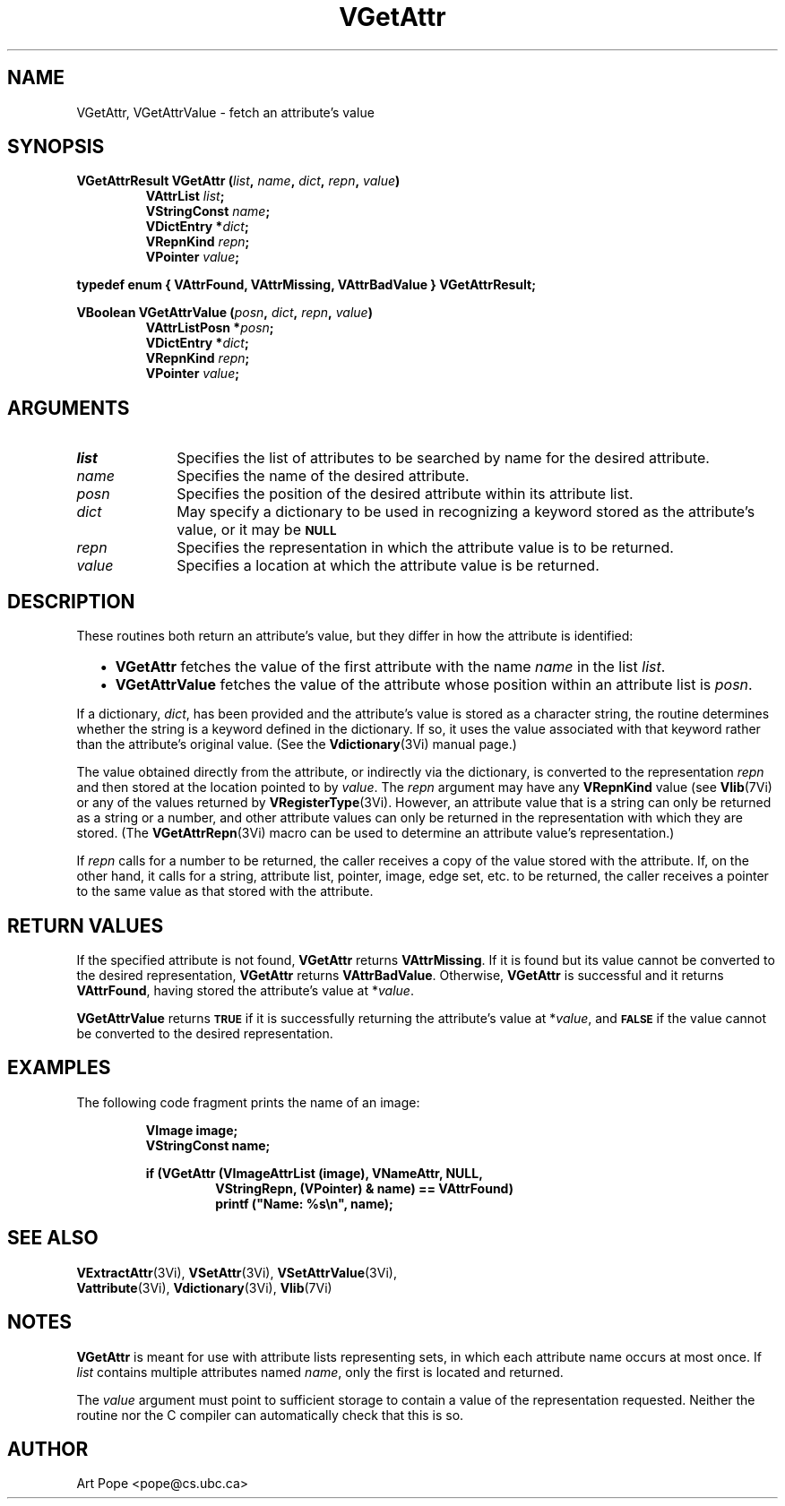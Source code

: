 .ds Vn 2.1
.TH VGetAttr 3Vi "24 April 1993" "Vista Version \*(Vn"
.SH NAME
VGetAttr, VGetAttrValue \- fetch an attribute's value
.SH SYNOPSIS
.nf
.ft B
VGetAttrResult VGetAttr (\fIlist\fP, \fIname\fP, \fIdict\fP, \fIrepn\fP, \fIvalue\fP)
.RS
VAttrList \fIlist\fP;
VStringConst \fIname\fP;
VDictEntry *\fIdict\fP;
VRepnKind \fIrepn\fP;
VPointer \fIvalue\fP;
.RE
.PP
.ft B
typedef enum { VAttrFound, VAttrMissing, VAttrBadValue } VGetAttrResult;
.PP
.ft B
VBoolean VGetAttrValue (\fIposn\fP, \fIdict\fP, \fIrepn\fP, \fIvalue\fP)
.RS
VAttrListPosn *\fIposn\fP;
VDictEntry *\fIdict\fP;
VRepnKind \fIrepn\fP;
VPointer \fIvalue\fP;
.RE
.fi
.SH ARGUMENTS
.IP \fIlist\fP 10n
Specifies the list of attributes to be searched by name for the desired
attribute.
.IP \fIname\fP
Specifies the name of the desired attribute.
.IP \fIposn\fP
Specifies the position of the desired attribute within its attribute list.
.IP \fIdict\fP
May specify a dictionary to be used in recognizing a keyword
stored as the attribute's value, or it may be
.SB NULL\c
.
.IP \fIrepn\fP
Specifies the representation in which the attribute value is to be 
returned. 
.IP \fIvalue\fP
Specifies a location at which the attribute value is be returned.
.SH DESCRIPTION
These routines both return an attribute's value, but they differ in how the 
attribute is identified:
.RS 2n
.IP \(bu 2n
\fBVGetAttr\fP fetches the value of the first attribute with the name 
\fIname\fP in the list \fIlist\fP. 
.IP \(bu 2n
\fBVGetAttrValue\fP fetches the value of the attribute whose position 
within an attribute list is \fIposn\fP. 
.RE
.PP
If a dictionary, \fIdict\fP, has been provided and the attribute's value is 
stored as a character string, the routine determines whether the string is 
a keyword defined in the dictionary. If so, it uses the value associated 
with that keyword rather than the attribute's original value. (See the 
\fBVdictionary\fP(3Vi) manual page.) 
.PP
The value obtained directly from the attribute, or indirectly via the 
dictionary, is converted to the representation \fIrepn\fP and then stored 
at the location pointed to by \fIvalue\fP. The \fIrepn\fP argument may have 
any \fBVRepnKind\fP value (see \fBVlib\fP(7Vi) or any of the values 
returned by \fBVRegisterType\fP(3Vi). However, an attribute value that is a 
string can only be returned as a string or a number, and other attribute 
values can only be returned in the representation with which they are 
stored. (The \fBVGetAttrRepn\fP(3Vi) macro can be used to determine an 
attribute value's representation.) 
.PP
If \fIrepn\fP calls for a number to be returned, the caller receives a copy 
of the value stored with the attribute. If, on the other hand, it calls for 
a string, attribute list, pointer, image, edge set, etc. to be returned, 
the caller receives a pointer to the same value as that stored with the 
attribute.
.SH "RETURN VALUES"
If the specified attribute is not found, \fBVGetAttr\fP returns
\fBVAttrMissing\fP. If it is found but its value cannot be converted to the
desired representation, \fBVGetAttr\fP returns \fBVAttrBadValue\fP.
Otherwise, \fBVGetAttr\fP is successful and it returns \fBVAttrFound\fP,
having stored the attribute's value at *\fIvalue\fP.
.PP
\fBVGetAttrValue\fP returns
.SB TRUE
if it is successfully returning the attribute's value at *\fIvalue\fP, and
.SB FALSE
if the value cannot be converted to the desired representation.
.SH EXAMPLES
The following code fragment prints the name of an image:
.PP
.RS
.nf
.ft B
VImage image;
VStringConst name;
.PP
.ft B
if (VGetAttr (VImageAttrList (image), VNameAttr, NULL, 
.RS
VStringRepn, (VPointer) & name) == VAttrFound)
printf ("Name: %s\\n", name);
.RE
.RE
.fi
.SH "SEE ALSO"
.na
.nh
.BR VExtractAttr (3Vi),
.BR VSetAttr (3Vi),
.BR VSetAttrValue (3Vi),
.br
.BR Vattribute (3Vi),
.BR Vdictionary (3Vi),
.BR Vlib (7Vi)
.ad
.hy
.SH NOTES
\fBVGetAttr\fP is meant for use with attribute lists representing sets, in 
which each attribute name occurs at most once. If \fIlist\fP contains 
multiple attributes named \fIname\fP, only the first is located and 
returned. 
.PP
The \fIvalue\fP argument must point to sufficient storage to contain a 
value of the representation requested. Neither the routine nor the C 
compiler can automatically check that this is so. 
.SH AUTHOR
Art Pope <pope@cs.ubc.ca>
